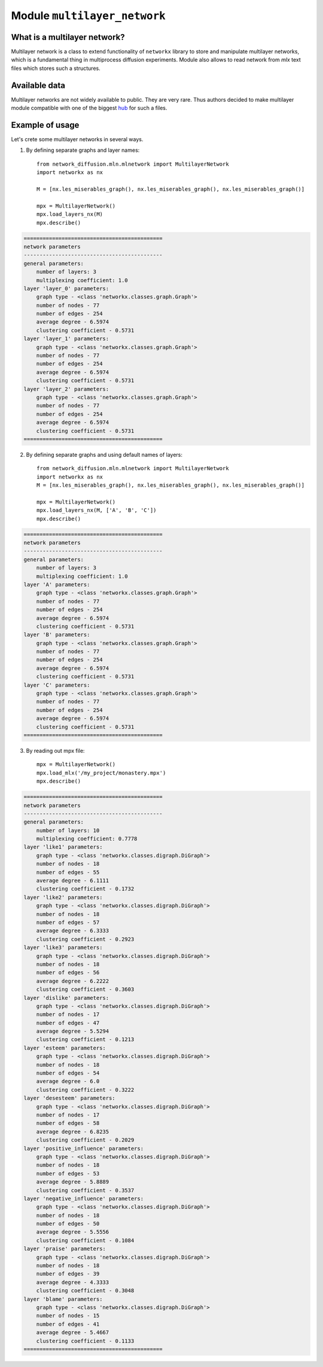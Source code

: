 
Module  ``multilayer_network``
==============================


What is a multilayer network?
______________________________
Multilayer network is a class to extend functionality of ``networkx`` library
to store and manipulate multilayer networks, which is a fundamental thing in
multiprocess diffusion experiments. Module also allows to read network from
*mlx* text files which stores such a structures.

Available data
______________
Multilayer networks are not widely available to public. They are very rare.
Thus authors decided to make multilayer module compatible with one of the
biggest `hub <http://multilayer.it.uu.se/datasets.html>`_ for such a files.

Example of usage
________________
Let's crete some multilayer networks in several ways.

1. By defining separate graphs and layer names::

    from network_diffusion.mln.mlnetwork import MultilayerNetwork
    import networkx as nx

    M = [nx.les_miserables_graph(), nx.les_miserables_graph(), nx.les_miserables_graph()]

    mpx = MultilayerNetwork()
    mpx.load_layers_nx(M)
    mpx.describe()

.. code-block:: console

    ============================================
    network parameters
    --------------------------------------------
    general parameters:
        number of layers: 3
        multiplexing coefficient: 1.0
    layer 'layer_0' parameters:
        graph type - <class 'networkx.classes.graph.Graph'>
        number of nodes - 77
        number of edges - 254
        average degree - 6.5974
        clustering coefficient - 0.5731
    layer 'layer_1' parameters:
        graph type - <class 'networkx.classes.graph.Graph'>
        number of nodes - 77
        number of edges - 254
        average degree - 6.5974
        clustering coefficient - 0.5731
    layer 'layer_2' parameters:
        graph type - <class 'networkx.classes.graph.Graph'>
        number of nodes - 77
        number of edges - 254
        average degree - 6.5974
        clustering coefficient - 0.5731
    ============================================

2. By defining separate graphs and using default names of layers::

    from network_diffusion.mln.mlnetwork import MultilayerNetwork
    import networkx as nx
    M = [nx.les_miserables_graph(), nx.les_miserables_graph(), nx.les_miserables_graph()]

    mpx = MultilayerNetwork()
    mpx.load_layers_nx(M, ['A', 'B', 'C'])
    mpx.describe()

.. code-block:: console

    ============================================
    network parameters
    --------------------------------------------
    general parameters:
        number of layers: 3
        multiplexing coefficient: 1.0
    layer 'A' parameters:
        graph type - <class 'networkx.classes.graph.Graph'>
        number of nodes - 77
        number of edges - 254
        average degree - 6.5974
        clustering coefficient - 0.5731
    layer 'B' parameters:
        graph type - <class 'networkx.classes.graph.Graph'>
        number of nodes - 77
        number of edges - 254
        average degree - 6.5974
        clustering coefficient - 0.5731
    layer 'C' parameters:
        graph type - <class 'networkx.classes.graph.Graph'>
        number of nodes - 77
        number of edges - 254
        average degree - 6.5974
        clustering coefficient - 0.5731
    ============================================


3. By reading out mpx file::

    mpx = MultilayerNetwork()
    mpx.load_mlx('/my_project/monastery.mpx')
    mpx.describe()


.. code-block:: console

    ============================================
    network parameters
    --------------------------------------------
    general parameters:
        number of layers: 10
        multiplexing coefficient: 0.7778
    layer 'like1' parameters:
        graph type - <class 'networkx.classes.digraph.DiGraph'>
        number of nodes - 18
        number of edges - 55
        average degree - 6.1111
        clustering coefficient - 0.1732
    layer 'like2' parameters:
        graph type - <class 'networkx.classes.digraph.DiGraph'>
        number of nodes - 18
        number of edges - 57
        average degree - 6.3333
        clustering coefficient - 0.2923
    layer 'like3' parameters:
        graph type - <class 'networkx.classes.digraph.DiGraph'>
        number of nodes - 18
        number of edges - 56
        average degree - 6.2222
        clustering coefficient - 0.3603
    layer 'dislike' parameters:
        graph type - <class 'networkx.classes.digraph.DiGraph'>
        number of nodes - 17
        number of edges - 47
        average degree - 5.5294
        clustering coefficient - 0.1213
    layer 'esteem' parameters:
        graph type - <class 'networkx.classes.digraph.DiGraph'>
        number of nodes - 18
        number of edges - 54
        average degree - 6.0
        clustering coefficient - 0.3222
    layer 'desesteem' parameters:
        graph type - <class 'networkx.classes.digraph.DiGraph'>
        number of nodes - 17
        number of edges - 58
        average degree - 6.8235
        clustering coefficient - 0.2029
    layer 'positive_influence' parameters:
        graph type - <class 'networkx.classes.digraph.DiGraph'>
        number of nodes - 18
        number of edges - 53
        average degree - 5.8889
        clustering coefficient - 0.3537
    layer 'negative_influence' parameters:
        graph type - <class 'networkx.classes.digraph.DiGraph'>
        number of nodes - 18
        number of edges - 50
        average degree - 5.5556
        clustering coefficient - 0.1084
    layer 'praise' parameters:
        graph type - <class 'networkx.classes.digraph.DiGraph'>
        number of nodes - 18
        number of edges - 39
        average degree - 4.3333
        clustering coefficient - 0.3048
    layer 'blame' parameters:
        graph type - <class 'networkx.classes.digraph.DiGraph'>
        number of nodes - 15
        number of edges - 41
        average degree - 5.4667
        clustering coefficient - 0.1133
    ============================================
